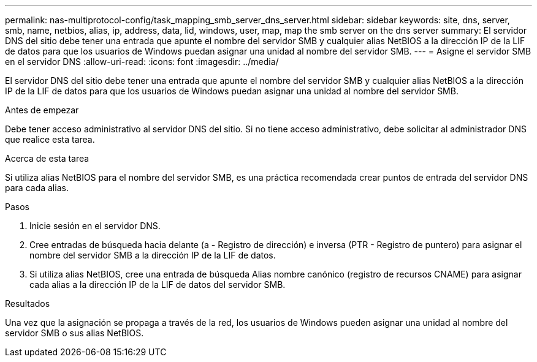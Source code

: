 ---
permalink: nas-multiprotocol-config/task_mapping_smb_server_dns_server.html 
sidebar: sidebar 
keywords: site, dns, server, smb, name, netbios, alias, ip, address, data, lid, windows, user, map, map the smb server on the dns server 
summary: El servidor DNS del sitio debe tener una entrada que apunte el nombre del servidor SMB y cualquier alias NetBIOS a la dirección IP de la LIF de datos para que los usuarios de Windows puedan asignar una unidad al nombre del servidor SMB. 
---
= Asigne el servidor SMB en el servidor DNS
:allow-uri-read: 
:icons: font
:imagesdir: ../media/


[role="lead"]
El servidor DNS del sitio debe tener una entrada que apunte el nombre del servidor SMB y cualquier alias NetBIOS a la dirección IP de la LIF de datos para que los usuarios de Windows puedan asignar una unidad al nombre del servidor SMB.

.Antes de empezar
Debe tener acceso administrativo al servidor DNS del sitio. Si no tiene acceso administrativo, debe solicitar al administrador DNS que realice esta tarea.

.Acerca de esta tarea
Si utiliza alias NetBIOS para el nombre del servidor SMB, es una práctica recomendada crear puntos de entrada del servidor DNS para cada alias.

.Pasos
. Inicie sesión en el servidor DNS.
. Cree entradas de búsqueda hacia delante (a - Registro de dirección) e inversa (PTR - Registro de puntero) para asignar el nombre del servidor SMB a la dirección IP de la LIF de datos.
. Si utiliza alias NetBIOS, cree una entrada de búsqueda Alias nombre canónico (registro de recursos CNAME) para asignar cada alias a la dirección IP de la LIF de datos del servidor SMB.


.Resultados
Una vez que la asignación se propaga a través de la red, los usuarios de Windows pueden asignar una unidad al nombre del servidor SMB o sus alias NetBIOS.
